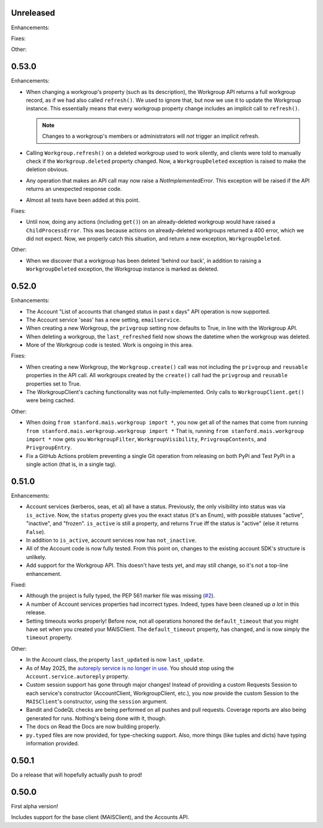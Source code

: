 Unreleased
----------

Enhancements:


Fixes:


Other:


0.53.0
------

Enhancements:

* When changing a workgroup's property (such as its description), the Workgroup
  API returns a full workgroup record, as if we had also called ``refresh()``.
  We used to ignore that, but now we use it to update the Workgroup instance.
  This essentially means that every workgroup property change includes an
  implicit call to ``refresh()``.

  .. note::
      Changes to a workgroup's members or administrators will *not*
      trigger an implicit refresh.

* Calling ``Workgroup.refresh()`` on a deleted workgroup used to work silently,
  and clients were told to manually check if the ``Workgroup.deleted`` property
  changed.  Now, a ``WorkgroupDeleted`` exception is raised to make the
  deletion obvious.

* Any operation that makes an API call may now raise a `NotImplementedError`.
  This exception will be raised if the API returns an unexpected response code.

* Almost all tests have been added at this point.

Fixes:

* Until now, doing any actions (including ``get()``) on an already-deleted
  workgroup would have raised a ``ChildProcessError``.  This was because
  actions on already-deleted workgroups returned a 400 error, which we did not
  expect.  Now, we properly catch this situation, and return a new exception,
  ``WorkgroupDeleted``.

Other:

* When we discover that a workgroup has been deleted 'behind our back', in
  addition to raising a ``WorkgroupDeleted`` exception, the Workgroup instance
  is marked as deleted.

0.52.0
------

Enhancements:

* The Account "List of accounts that changed status in past x days" API
  operation is now supported.

* The Account service 'seas' has a new setting, ``emailservice``.

* When creating a new Workgroup, the ``privgroup`` setting now defaults to
  True, in line with the Workgroup API.

* When deleting a workgroup, the ``last_refreshed`` field now shows the
  datetime when the workgroup was deleted.

* More of the Workgroup code is tested.  Work is ongoing in this area.

Fixes:

* When creating a new Workgroup, the ``Workgroup.create()`` call was not
  including the ``privgroup`` and ``reusable`` properties in the API call.  All
  workgroups created by the ``create()`` call had the ``privgroup`` and
  ``reusable`` properties set to True.

* The WorkgroupClient's caching functionality was not fully-implemented.  Only
  calls to ``WorkgroupClient.get()`` were being cached.

Other:

* When doing ``from stanford.mais.workgroup import *``, you now get all of the
  names that come from running ``from stanford.mais.workgroup.workgroup import
  *`` That is, running ``from stanford.mais.workgroup import *`` now gets you
  ``WorkgroupFilter``, ``WorkgroupVisibility``, ``PrivgroupContents``, and
  ``PrivgroupEntry``.

* Fix a GitHub Actions problem preventing a single Git operation from releasing
  on both PyPi and Test PyPi in a single action (that is, in a single tag).

0.51.0
------

Enhancements:

* Account services (kerberos, seas, et al) all have a status.  Previously,
  the only visibility into status was via ``is_active``.  Now, the ``status``
  property gives you the exact status (it's an Enum), with possible statuses
  "active", "inactive", and "frozen".  ``is_active`` is still a property, and
  returns ``True`` iff the status is "active" (else it returns ``False``).

* In addition to ``is_active``, account services now has ``not_inactive``.

* All of the Account code is now fully tested.  From this point on, changes to
  the existing account SDK's structure is unlikely.

* Add support for the Workgroup API.  This doesn't have tests yet, and may
  still change, so it's not a top-line enhancement.

Fixed:

* Although the project is fully typed, the PEP 561 marker file was missing (`#2`_).

* A number of Account services properties had incorrect types.  Indeed, types
  have been cleaned up *a lot* in this release.

* Setting timeouts works properly!  Before now, not all operations honored the
  ``default_timeout`` that you might have set when you created your MAISClient.
  The ``default_timeout`` property, has changed, and is now simply the
  ``timeout`` property.

Other:

* In the Account class, the property ``last_updated`` is now ``last_update``.

* As of May 2025, the `autoreply service is no longer in use`_.  You should
  stop using the ``Account.service.autoreply`` property.

* Custom session support has gone through major changes!  Instead of providing
  a custom Requests Session to each service's constructor (AccountClient,
  WorkgroupClient, etc.), you now provide the custom Session to the
  ``MAISClient``'s constructor, using the ``session`` argument.

* Bandit and CodeQL checks are being performed on all pushes and pull requests.
  Coverage reports are also being generated for runs.  Nothing's being done
  with it, though.

* The docs on Read the Docs are now building properly.

* ``py.typed`` files are now provided, for type-checking support.  Also, more
  things (like tuples and dicts) have typing information provided.

0.50.1
------

Do a release that will hopefully actually push to prod!

0.50.0
------

First alpha version!

Includes support for the base client (MAISClient), and the Accounts API.

.. _#2: https://github.com/stanford-rc/mais-apis-python/issues/2

.. _autoreply service is no longer in use: https://uit.stanford.edu/news/stanford-accounts-getting-new-look

